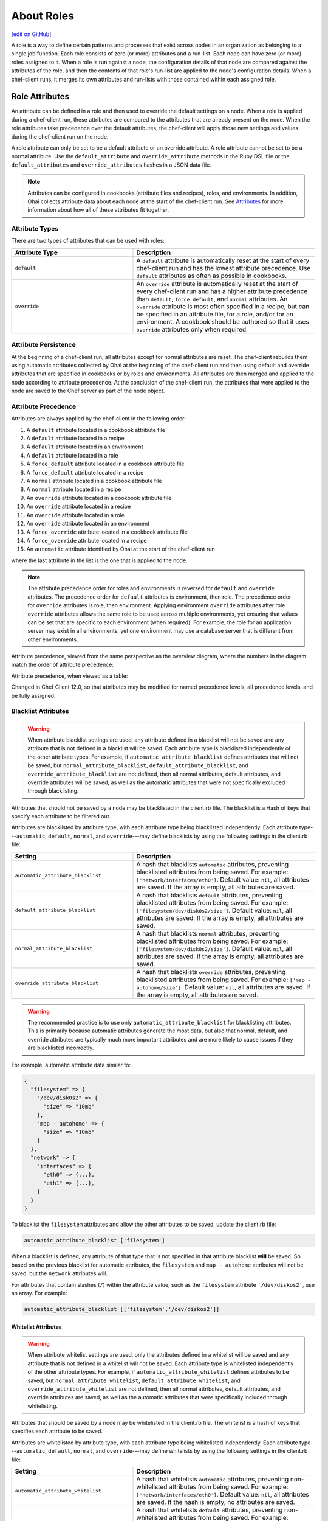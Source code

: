 =====================================================
About Roles
=====================================================
`[edit on GitHub] <https://github.com/chef/chef-web-docs/blob/master/chef_master/source/roles.rst>`__

.. tag role

A role is a way to define certain patterns and processes that exist across nodes in an organization as belonging to a single job function. Each role consists of zero (or more) attributes and a run-list. Each node can have zero (or more) roles assigned to it. When a role is run against a node, the configuration details of that node are compared against the attributes of the role, and then the contents of that role's run-list are applied to the node's configuration details. When a chef-client runs, it merges its own attributes and run-lists with those contained within each assigned role.

.. end_tag

Role Attributes
=====================================================
.. tag role_attribute

An attribute can be defined in a role and then used to override the default settings on a node. When a role is applied during a chef-client run, these attributes are compared to the attributes that are already present on the node. When the role attributes take precedence over the default attributes, the chef-client will apply those new settings and values during the chef-client run on the node.

A role attribute can only be set to be a default attribute or an override attribute. A role attribute cannot be set to be a normal attribute. Use the ``default_attribute`` and ``override_attribute`` methods in the Ruby DSL file or the ``default_attributes`` and ``override_attributes`` hashes in a JSON data file.

.. end_tag

.. note:: .. tag notes_see_attributes_overview

          Attributes can be configured in cookbooks (attribute files and recipes), roles, and environments. In addition, Ohai collects attribute data about each node at the start of the chef-client run. See `Attributes </attributes.html>`__ for more information about how all of these attributes fit together.

          .. end_tag

Attribute Types
-----------------------------------------------------
There are two types of attributes that can be used with roles:

.. list-table::
   :widths: 200 300
   :header-rows: 1

   * - Attribute Type
     - Description
   * - ``default``
     - .. tag node_attribute_type_default

       A ``default`` attribute is automatically reset at the start of every chef-client run and has the lowest attribute precedence. Use ``default`` attributes as often as possible in cookbooks.

       .. end_tag

   * - ``override``
     - .. tag node_attribute_type_override

       An ``override`` attribute is automatically reset at the start of every chef-client run and has a higher attribute precedence than ``default``, ``force_default``, and ``normal`` attributes. An ``override`` attribute is most often specified in a recipe, but can be specified in an attribute file, for a role, and/or for an environment. A cookbook should be authored so that it uses ``override`` attributes only when required.

       .. end_tag

Attribute Persistence
-----------------------------------------------------
.. tag node_attribute_persistence

At the beginning of a chef-client run, all attributes except for normal attributes are reset. The chef-client rebuilds them using automatic attributes collected by Ohai at the beginning of the chef-client run and then using default and override attributes that are specified in cookbooks or by roles and environments. All attributes are then merged and applied to the node according to attribute precedence. At the conclusion of the chef-client run, the attributes that were applied to the node are saved to the Chef server as part of the node object.

.. end_tag

Attribute Precedence
-----------------------------------------------------
.. tag node_attribute_precedence

Attributes are always applied by the chef-client in the following order:

#. A ``default`` attribute located in a cookbook attribute file
#. A ``default`` attribute located in a recipe
#. A ``default`` attribute located in an environment
#. A ``default`` attribute located in a role
#. A ``force_default`` attribute located in a cookbook attribute file
#. A ``force_default`` attribute located in a recipe
#. A ``normal`` attribute located in a cookbook attribute file
#. A ``normal`` attribute located in a recipe
#. An ``override`` attribute located in a cookbook attribute file
#. An ``override`` attribute located in a recipe
#. An ``override`` attribute located in a role
#. An ``override`` attribute located in an environment
#. A ``force_override`` attribute located in a cookbook attribute file
#. A ``force_override`` attribute located in a recipe
#. An ``automatic`` attribute identified by Ohai at the start of the chef-client run

where the last attribute in the list is the one that is applied to the node.

.. note:: The attribute precedence order for roles and environments is reversed for ``default`` and ``override`` attributes. The precedence order for ``default`` attributes is environment, then role. The precedence order for ``override`` attributes is role, then environment. Applying environment ``override`` attributes after role ``override`` attributes allows the same role to be used across multiple environments, yet ensuring that values can be set that are specific to each environment (when required). For example, the role for an application server may exist in all environments, yet one environment may use a database server that is different from other environments.

Attribute precedence, viewed from the same perspective as the overview diagram, where the numbers in the diagram match the order of attribute precedence:

.. image:: ../../images/overview_chef_attributes_precedence.png

Attribute precedence, when viewed as a table:

.. image:: ../../images/overview_chef_attributes_table.png

.. end_tag

Changed in Chef Client 12.0, so that attributes may be modified for named precedence levels, all precedence levels, and be fully assigned.

Blacklist Attributes
-----------------------------------------------------
.. tag node_attribute_blacklist

.. warning:: When attribute blacklist settings are used, any attribute defined in a blacklist will not be saved and any attribute that is not defined in a blacklist will be saved. Each attribute type is blacklisted independently of the other attribute types. For example, if ``automatic_attribute_blacklist`` defines attributes that will not be saved, but ``normal_attribute_blacklist``, ``default_attribute_blacklist``, and ``override_attribute_blacklist`` are not defined, then all normal attributes, default attributes, and override attributes will be saved, as well as the automatic attributes that were not specifically excluded through blacklisting.

Attributes that should not be saved by a node may be blacklisted in the client.rb file. The blacklist is a Hash of keys that specify each attribute to be filtered out.

Attributes are blacklisted by attribute type, with each attribute type being blacklisted independently. Each attribute type---``automatic``, ``default``, ``normal``, and ``override``---may define blacklists by using the following settings in the client.rb file:

.. list-table::
   :widths: 200 300
   :header-rows: 1


   * - Setting
     - Description
   * - ``automatic_attribute_blacklist``
     - A hash that blacklists ``automatic`` attributes, preventing blacklisted attributes from being saved. For example: ``['network/interfaces/eth0']``. Default value: ``nil``, all attributes are saved. If the array is empty, all attributes are saved.
   * - ``default_attribute_blacklist``
     - A hash that blacklists ``default`` attributes, preventing blacklisted attributes from being saved. For example: ``['filesystem/dev/disk0s2/size']``. Default value: ``nil``, all attributes are saved. If the array is empty, all attributes are saved.
   * - ``normal_attribute_blacklist``
     - A hash that blacklists ``normal`` attributes, preventing blacklisted attributes from being saved. For example: ``['filesystem/dev/disk0s2/size']``. Default value: ``nil``, all attributes are saved. If the array is empty, all attributes are saved.
   * - ``override_attribute_blacklist``
     - A hash that blacklists ``override`` attributes, preventing blacklisted attributes from being saved. For example: ``['map - autohome/size']``. Default value: ``nil``, all attributes are saved. If the array is empty, all attributes are saved.

.. warning:: The recommended practice is to use only ``automatic_attribute_blacklist`` for blacklisting attributes. This is primarily because automatic attributes generate the most data, but also that normal, default, and override attributes are typically much more important attributes and are more likely to cause issues if they are blacklisted incorrectly.

For example, automatic attribute data similar to:

.. code-block:: javascript

   {
     "filesystem" => {
       "/dev/disk0s2" => {
         "size" => "10mb"
       },
       "map - autohome" => {
         "size" => "10mb"
       }
     },
     "network" => {
       "interfaces" => {
         "eth0" => {...},
         "eth1" => {...},
       }
     }
   }

To blacklist the ``filesystem`` attributes and allow the other attributes to be saved, update the client.rb file:

.. code-block:: ruby

   automatic_attribute_blacklist ['filesystem']

When a blacklist is defined, any attribute of that type that is not specified in that attribute blacklist **will** be saved. So based on the previous blacklist for automatic attributes, the ``filesystem`` and ``map - autohome`` attributes will not be saved, but the ``network`` attributes will.

For attributes that contain slashes (``/``) within the attribute value, such as the ``filesystem`` attribute ``'/dev/diskos2'``, use an array. For example:

.. code-block:: ruby

   automatic_attribute_blacklist [['filesystem','/dev/diskos2']]

.. end_tag

Whitelist Attributes
+++++++++++++++++++++++++++++++++++++++++++++++++++++
.. tag node_attribute_whitelist

.. warning:: When attribute whitelist settings are used, only the attributes defined in a whitelist will be saved and any attribute that is not defined in a whitelist will not be saved. Each attribute type is whitelisted independently of the other attribute types. For example, if ``automatic_attribute_whitelist`` defines attributes to be saved, but ``normal_attribute_whitelist``, ``default_attribute_whitelist``, and ``override_attribute_whitelist`` are not defined, then all normal attributes, default attributes, and override attributes are saved, as well as the automatic attributes that were specifically included through whitelisting.

Attributes that should be saved by a node may be whitelisted in the client.rb file. The whitelist is a hash of keys that specifies each attribute to be saved.

Attributes are whitelisted by attribute type, with each attribute type being whitelisted independently. Each attribute type---``automatic``, ``default``, ``normal``, and ``override``---may define whitelists by using the following settings in the client.rb file:

.. list-table::
   :widths: 200 300
   :header-rows: 1

   * - Setting
     - Description
   * - ``automatic_attribute_whitelist``
     - A hash that whitelists ``automatic`` attributes, preventing non-whitelisted attributes from being saved. For example: ``['network/interfaces/eth0']``. Default value: ``nil``, all attributes are saved. If the hash is empty, no attributes are saved.
   * - ``default_attribute_whitelist``
     - A hash that whitelists ``default`` attributes, preventing non-whitelisted attributes from being saved. For example: ``['filesystem/dev/disk0s2/size']``. Default value: ``nil``, all attributes are saved. If the hash is empty, no attributes are saved.
   * - ``normal_attribute_whitelist``
     - A hash that whitelists ``normal`` attributes, preventing non-whitelisted attributes from being saved. For example: ``['filesystem/dev/disk0s2/size']``. Default value: ``nil``, all attributes are saved. If the hash is empty, no attributes are saved.
   * - ``override_attribute_whitelist``
     - A hash that whitelists ``override`` attributes, preventing non-whitelisted attributes from being saved. For example: ``['map - autohome/size']``. Default value: ``nil``, all attributes are saved. If the hash is empty, no attributes are saved.

.. warning:: The recommended practice is to only use ``automatic_attribute_whitelist`` to whitelist attributes. This is primarily because automatic attributes generate the most data, but also that normal, default, and override attributes are typically much more important attributes and are more likely to cause issues if they are whitelisted incorrectly.

For example, automatic attribute data similar to:

.. code-block:: javascript

   {
     "filesystem" => {
       "/dev/disk0s2" => {
         "size" => "10mb"
       },
       "map - autohome" => {
         "size" => "10mb"
       }
     },
     "network" => {
       "interfaces" => {
         "eth0" => {...},
         "eth1" => {...},
       }
     }
   }

To whitelist the ``network`` attributes and prevent the other attributes from being saved, update the client.rb file:

.. code-block:: ruby

   automatic_attribute_whitelist ['network/interfaces/']

When a whitelist is defined, any attribute of that type that is not specified in that attribute whitelist **will not** be saved. So based on the previous whitelist for automatic attributes, the ``filesystem`` and ``map - autohome`` attributes will not be saved, but the ``network`` attributes will.

Leave the value empty to prevent all attributes of that attribute type from being saved:

.. code-block:: ruby

   automatic_attribute_whitelist []

For attributes that contain slashes (``/``) within the attribute value, such as the ``filesystem`` attribute ``'/dev/diskos2'``, use an array. For example:

.. code-block:: ruby

   automatic_attribute_whitelist [['filesystem','/dev/diskos2']]

.. end_tag

Role Formats
=====================================================
Role data is stored in two formats: as a Ruby file that contains domain-specific language and as JSON data.

Ruby DSL
-----------------------------------------------------
.. tag ruby_summary

Ruby is a simple programming language:

* Chef uses Ruby as its reference language to define the patterns that are found in resources, recipes, and cookbooks
* Use these patterns to configure, deploy, and manage nodes across the network

Ruby is also a powerful and complete programming language:

* Use the Ruby programming language to make decisions about what should happen to specific resources and recipes
* Extend Chef in any manner that your organization requires

.. end_tag

Domain-specific Ruby attributes:

.. list-table::
   :widths: 200 300
   :header-rows: 1

   * - Setting
     - Description
   * - ``default_attributes``
     - Optional. A set of attributes to be applied to all nodes, assuming the node does not already have a value for the attribute. This is useful for setting global defaults that can then be overridden for specific nodes. If more than one role attempts to set a default value for the same attribute, the last role applied is the role to set the attribute value. When nested attributes are present, they are preserved. For example, to specify that a node that has the attribute ``apache2`` should listen on ports 80 and 443 (unless ports are already specified):

       .. code-block:: ruby

          default_attributes 'apache2' => {
            'listen_ports' => [ '80', '443' ]
          }
   * - ``description``
     - A description of the functionality that is covered. For example:

       .. code-block:: ruby

          description 'The base role for systems that serve HTTP traffic'
   * - ``env_run_lists``
     - Optional. A list of environments, each specifying a recipe or a role to be applied to that environment. This setting must specify the ``_default`` environment. If the ``_default`` environment is set to ``[]`` or ``nil``, then the run-list is empty. For example:

       .. code-block:: ruby

          env_run_lists 'prod' => ['recipe[apache2]'],
                        'staging' => ['recipe[apache2::staging]'

       .. warning:: Using ``env_run_lists`` with roles is discouraged as it can be difficult to maintain over time. Instead, consider using multiple roles to define the required behavior.
   * - ``name``
     - A unique name within the organization. Each name must be made up of letters (upper- and lower-case), numbers, underscores, and hyphens: [A-Z][a-z][0-9] and [_-]. Spaces are not allowed. For example:

       .. code-block:: ruby

          name 'dev01-24'
   * - ``override_attributes``
     - Optional. A set of attributes to be applied to all nodes, even if the node already has a value for an attribute. This is useful for ensuring that certain attributes always have specific values. If more than one role attempts to set an override value for the same attribute, the last role applied wins. When nested attributes are present, they are preserved. For example:

       .. code-block:: ruby

          override_attributes 'apache2' => {
            'max_children' => '50'
          }

       The parameters in a Ruby file are Ruby method calls, so parentheses can be used to provide clarity when specifying numerous or deeply-nested attributes. For example:

       .. code-block:: ruby

          override_attributes(
            :apache2 => {
              :prefork => { :min_spareservers => '5' }
            }
          )

       Or:

       .. code-block:: ruby

          override_attributes(
            :apache2 => {
              :prefork => { :min_spareservers => '5' }
            },
            :tomcat => {
              :worker_threads => '100'
            }
          )
   * - ``run_list``
     - A list of recipes and/or roles to be applied and the order in which they are to be applied. For example, the following run-list:

       .. code-block:: ruby

          run_list 'recipe[apache2]',
                   'recipe[apache2::mod_ssl]',
                   'role[monitor]'

       would apply the ``apache2`` recipe first, then the ``apache2::mod_ssl`` recipe, and then the ``role[monitor]`` recipe.

A Ruby DSL file for each role must exist in the ``roles/`` subdirectory of the chef-repo. (If the repository does not have this subdirectory, then create it using knife.) Each Ruby file should have the .rb suffix. The complete roles Ruby DSL has the following syntax:

.. code-block:: javascript

   name "role_name"
   description "role_description"
   run_list "recipe[name]", "recipe[name::attribute]", "recipe[name::attribute]"
   env_run_lists "name" => ["recipe[name]"], "environment_name" => ["recipe[name::attribute]"]
   default_attributes "node" => { "attribute" => [ "value", "value", "etc." ] }
   override_attributes "node" => { "attribute" => [ "value", "value", "etc." ] }

where both default and override attributes are optional and at least one run-list (with at least one run-list item) is specified. For example, a role named ``webserver`` that has a run-list that defines actions for three different roles, and for certain roles takes extra steps (such as the ``apache2`` role listening on ports 80 and 443):

.. code-block:: javascript

   name "webserver"
   description "The base role for systems that serve HTTP traffic"
   run_list "recipe[apache2]", "recipe[apache2::mod_ssl]", "role[monitor]"
   env_run_lists "prod" => ["recipe[apache2]"], "staging" => ["recipe[apache2::staging]"], "_default" => []
   default_attributes "apache2" => { "listen_ports" => [ "80", "443" ] }
   override_attributes "apache2" => { "max_children" => "50" }

JSON
-----------------------------------------------------
The JSON format for roles maps directly to the domain-specific Ruby format: same settings, attributes, and values, and a similar structure and organization. For example:

.. code-block:: javascript

   {
     "name": "webserver",
     "chef_type": "role",
     "json_class": "Chef::Role",
     "default_attributes": {
       "apache2": {
         "listen_ports": [
           "80",
           "443"
         ]
       }
     },
     "description": "The base role for systems that serve HTTP traffic",
     "run_list": [
       "recipe[apache2]",
       "recipe[apache2::mod_ssl]",
       "role[monitor]"
     ],
     "env_run_lists" : {
       "production" : [],
       "preprod" : [],
       "dev": [
         "role[base]",
         "recipe[apache]",
         "recipe[apache::copy_dev_configs]",
       ],
       "test": [
         "role[base]",
         "recipe[apache]"
       ]
     },
     "override_attributes": {
       "apache2": {
         "max_children": "50"
       }
     }
   }

The JSON format has two additional settings:

.. list-table::
   :widths: 200 300
   :header-rows: 1

   * - Setting
     - Description
   * - ``chef_type``
     - Always set this to ``role``. Use this setting for any custom process that consumes role objects outside of Ruby.
   * - ``json_class``
     - Always set this to ``Chef::Role``. The chef-client uses this setting to auto-inflate a role object. If objects are being rebuilt outside of Ruby, ignore it.

Manage Roles
=====================================================
There are several ways to manage roles:

* knife can be used to create, edit, view, list, tag, and delete roles.
* The Chef management console add-on can be used to create, edit, view, list, tag, and delete roles. In addition, role attributes can be modified and roles can be moved between environments.
* The chef-client can be used to manage role data using the command line and JSON files (that contain a hash, the elements of which are added as role attributes). In addition, the ``run_list`` setting allows roles and/or recipes to be added to the role.
* The open source Chef server can be used to manage role data using the command line and JSON files (that contain a hash, the elements of which are added as role attributes). In addition, the ``run_list`` setting allows roles and/or recipes to be added to the role.
* The Chef server API can be used to create and manage roles directly, although using knife and/or the Chef management console is the most common way to manage roles.
* The command line can also be used with JSON files and third-party services, such as Amazon EC2, where the JSON files can contain per-instance metadata stored in a file on-disk and then read by chef-solo or chef-client as required.

By creating and editing files using the Ruby DSL or JSON, role data can be dynamically generated with the Ruby DSL. Roles created and edited using files are compatible with all versions of Chef, including chef-solo. Roles created and edited using files can be kept in version source control, which also keeps a history of what changed when. When roles are created and edited using files, they should not be managed using knife or the Chef management console, as changes will be overwritten.

A run-list that is associated with a role can be edited using the Chef management console add-on. The canonical source of a role's data is stored on the Chef server, which means that keeping role data in version source control can be challenging.

When files are uploaded to a Chef server from a file and then edited using the Chef management console, if the file is edited and uploaded again, the changes made using the Chef management console user interface will be lost. The same is true with knife, in that if roles are created and managed using knife and then arbitrarily updated uploaded JSON data, that action will overwrite what has been done previously using knife. It is strongly recommended to keep to one process and not switch back and forth.

Set Per-environment Run-lists
------------------------------------------------------
A per-environment run-list is a run-list that is associated with a role and a specific environment. More than one environment can be specified in a role, but each specific environment may be associated with only one run-list. If a run-list is not specified, the default run-list will be used. For example:

.. code-block:: javascript

   {
     "name": "webserver",
     "default_attributes": {
     },
     "json_class": "Chef::Role",
     "env_run_lists": {
       "production": [],
       "preprod": [],
       "test": [ "role[base]", "recipe[apache]", "recipe[apache::copy_test_configs]" ],
       "dev": [ "role[base]", "recipe[apache]", "recipe[apache::copy_dev_configs]" ]
       },
     "run_list": [ "role[base]", "recipe[apache]" ],
     "description": "The webserver role",
     "chef_type": "role",
     "override_attributes": {
     }
   }

where:

* ``webserver`` is the name of the role
* ``env_run_lists`` is a hash of per-environment run-lists for ``production``, ``preprod``, ``test``, and ``dev``
* ``production`` and ``preprod`` use the default run-list because they do not have a per-environment run-list
* ``run_list`` defines the default run-list

Delete from Run-list
-----------------------------------------------------
When an environment is deleted, it will remain within a run-list for a role until it is removed from that run-list. If a new environment is created that has an identical name to an environment that was deleted, a run-list that contains an old environment name will use the new one.
